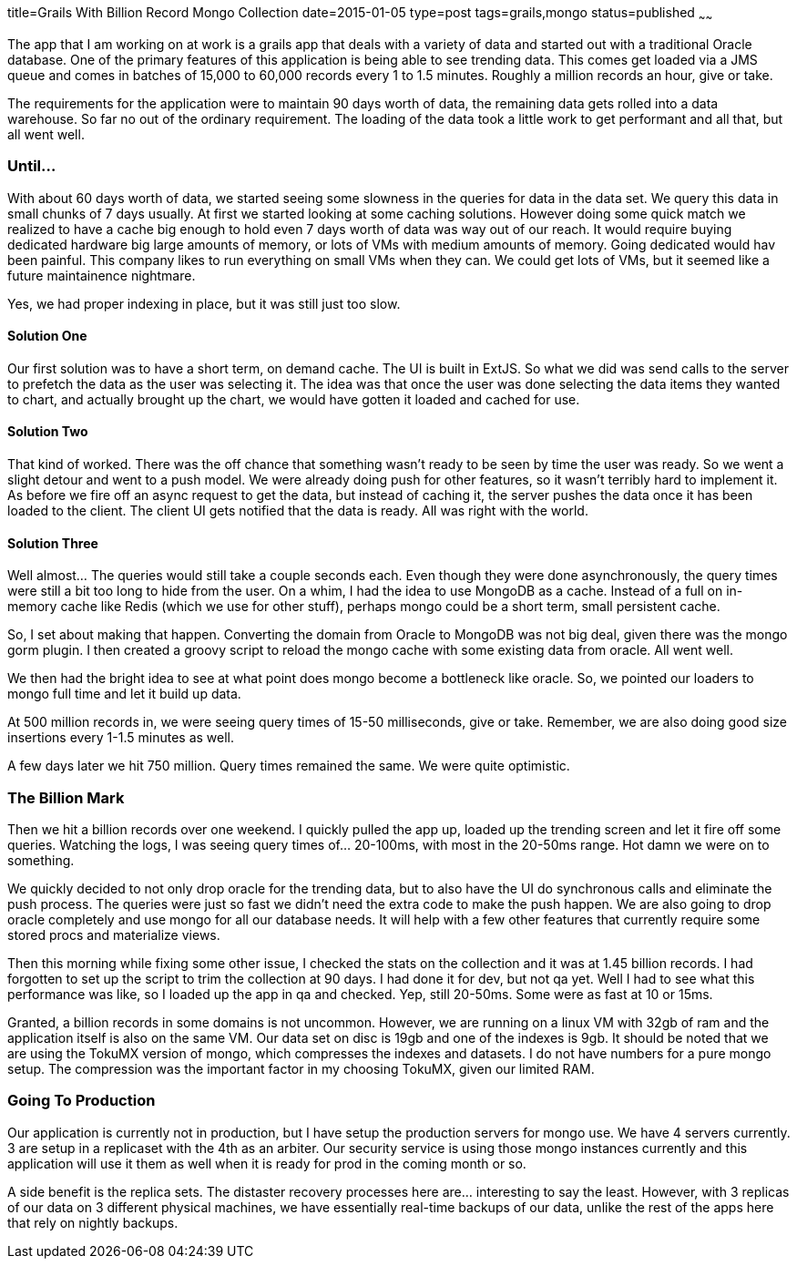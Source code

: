 title=Grails With Billion Record Mongo Collection
date=2015-01-05
type=post
tags=grails,mongo
status=published
~~~~~~

The app that I am working on at work is a grails app that deals with a variety of data and started out with a traditional Oracle database. One of the primary features of this application is being able to see trending data. This comes get loaded via a JMS queue and comes in batches of 15,000 to 60,000 records every 1 to 1.5 minutes. Roughly a million records an hour, give or take.

The requirements for the application were to maintain 90 days worth of data, the remaining data gets rolled into a data warehouse. So far no out of the ordinary requirement. The loading of the data took a little work to get performant and all that, but all went well.

=== Until...
With about 60 days worth of data, we started seeing some slowness in the queries for data in the data set. We query this data in small chunks of 7 days usually. At first we started looking at some caching solutions. However doing some quick match we realized to have a cache big enough to hold even 7 days worth of data was way out of our reach. It would require buying dedicated hardware big large amounts of memory, or lots of VMs with medium amounts of memory. Going dedicated would hav been painful. This company likes to run everything on small VMs when they can. We could get lots of VMs, but it seemed like a future maintainence nightmare.

Yes, we had proper indexing in place, but it was still just too slow.

==== Solution One
Our first solution was to have a short term, on demand cache. The UI is built in ExtJS. So what we did was send calls to the server to prefetch the data as the user was selecting it. The idea was that once the user was done selecting the data items they wanted to chart, and actually brought up the chart, we would have gotten it loaded and cached for use.

==== Solution Two
That kind of worked. There was the off chance that something wasn't ready to be seen by time the user was ready. So we went a slight detour and went to a push model. We were already doing push for other features, so it wasn't terribly hard to implement it. As before we fire off an async request to get the data, but instead of caching it, the server pushes the data once it has been loaded to the client. The client UI gets notified that the data is ready. All was right with the world.

==== Solution Three
Well almost... The queries would still take a couple seconds each. Even though they were done asynchronously, the query times were still a bit too long to hide from the user. On a whim, I had the idea to use MongoDB as a cache. Instead of a full on in-memory cache like Redis (which we use for other stuff), perhaps mongo could be a short term, small persistent cache.

So, I set about making that happen. Converting the domain from Oracle to MongoDB was not big deal, given there was the mongo gorm plugin. I then created a groovy script to reload the mongo cache with some existing data from oracle. All went well.

We then had the bright idea to see at what point does mongo become a bottleneck like oracle. So, we pointed our loaders to mongo full time and let it build up data.

At 500 million records in, we were seeing query times of 15-50 milliseconds, give or take. Remember, we are also doing good size insertions every 1-1.5 minutes as well.

A few days later we hit 750 million. Query times remained the same. We were quite optimistic.

=== The Billion Mark
Then we hit a billion records over one weekend. I quickly pulled the app up, loaded up the trending screen and let it fire off some queries. Watching the logs, I was seeing query times of... 20-100ms, with most in the 20-50ms range. Hot damn we were on to something.

We quickly decided to not only drop oracle for the trending data, but to also have the UI do synchronous calls and eliminate the push process. The queries were just so fast we didn't need the extra code to make the push happen. We are also going to drop oracle completely and use mongo for all our database needs. It will help with a few other features that currently require some stored procs and materialize views.

Then this morning while fixing some other issue, I checked the stats on the collection and it was at 1.45 billion records. I had forgotten to set up the script to trim the collection at 90 days. I had done it for dev, but not qa yet. Well I had to see what this performance was like, so I loaded up the app in qa and checked. Yep, still 20-50ms. Some were as fast at 10 or 15ms.

Granted, a billion records in some domains is not uncommon. However, we are running on a linux VM with 32gb of ram and the application itself is also on the same VM. Our data set on disc is 19gb and one of the indexes is 9gb. It should be noted that we are using the TokuMX version of mongo, which compresses the indexes and datasets. I do not have numbers for a pure mongo setup. The compression was the important factor in my choosing TokuMX, given our limited RAM.

=== Going To Production
Our application is currently not in production, but I have setup the production servers for mongo use. We have 4 servers currently. 3 are setup in a replicaset with the 4th as an arbiter. Our security service is using those mongo instances currently and this application will  use it them as well when it is ready for prod in the coming month or so.

A side benefit is the replica sets. The distaster recovery processes here are... interesting to say the least. However, with 3 replicas of our data on 3 different physical machines, we have essentially real-time backups of our data, unlike the rest of the apps here that rely on nightly backups. 
